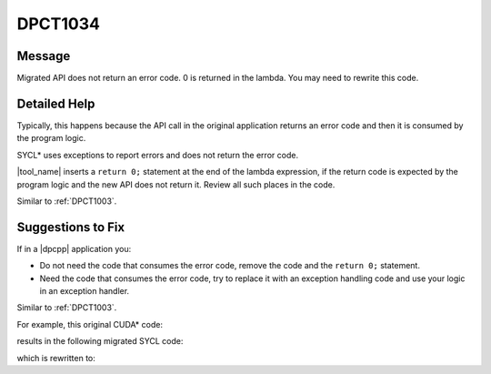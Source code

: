 .. _DPCT1034:

DPCT1034
========

Message
-------

.. _msg-1034-start:

Migrated API does not return an error code. 0 is returned in the lambda. You
may need to rewrite this code.

.. _msg-1034-end:

Detailed Help
-------------

Typically, this happens because the API call in the original application returns
an error code and then it is consumed by the program logic.

SYCL\* uses exceptions to report errors and does not return the error code.

|tool_name| inserts a ``return 0;`` statement at the end of
the lambda expression, if the return code is expected by the program logic and
the new API does not return it. Review all such places in the code.

Similar to :ref:`DPCT1003`.

Suggestions to Fix
------------------

If in a |dpcpp| application you:

* Do not need the code that consumes the error code, remove the code and the
  ``return 0;`` statement.
* Need the code that consumes the error code, try to replace it with an exception
  handling code and use your logic in an exception handler.

Similar to :ref:`DPCT1003`.

For example, this original CUDA\* code:

.. code-block:: cpp
   :linenos:

    void foo() {
      CUdevice device;
      CUresult status = cuDeviceComputeCapability(&result0, &result1, device);
    }

results in the following migrated SYCL code:

.. code-block:: cpp
   :linenos:

    void foo() {
      /*
      DPCT1034:0: Migrated API does not return an error code. 0 is returned in the
      lambda. You may need to rewrite this code.
      */
      int status = [&]() {
        result0 = dpct::dev_mgr::instance().get_device(device).get_major_version();
        result1 = dpct::dev_mgr::instance().get_device(device).get_minor_version();
        return 0;
      }();
    }

which is rewritten to:

.. code-block:: cpp
   :linenos:

    void foo() {
      // If you do not care about the error status
      result0 = dpct::dev_mgr::instance().get_device(device).get_major_version();
    
      // If you care about the error status
      try {
        result1 = dpct::dev_mgr::instance().get_device(device).get_minor_version();
      } catch (...) {
        ...
      }
    }

